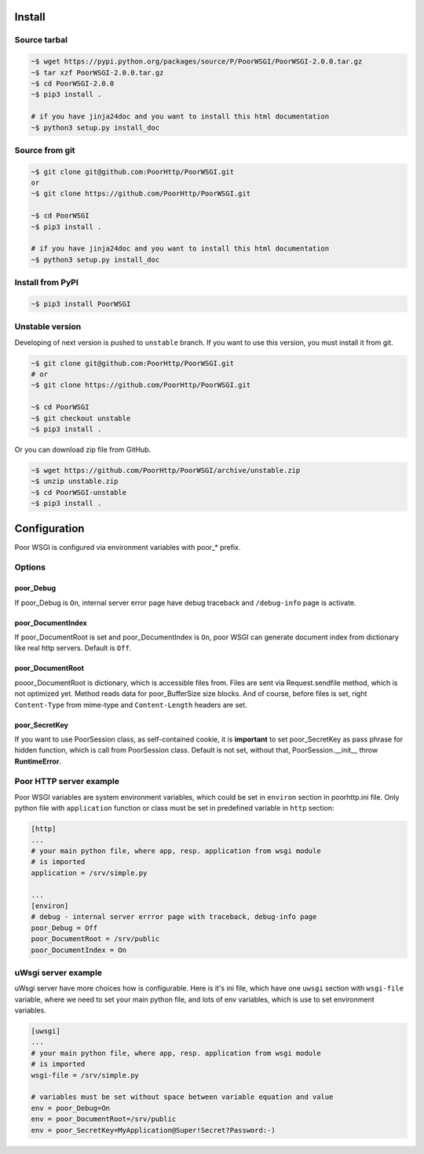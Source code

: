 Install
=======
Source tarbal
-------------

.. code:: sh

    ~$ wget https://pypi.python.org/packages/source/P/PoorWSGI/PoorWSGI-2.0.0.tar.gz
    ~$ tar xzf PoorWSGI-2.0.0.tar.gz
    ~$ cd PoorWSGI-2.0.0
    ~$ pip3 install .

    # if you have jinja24doc and you want to install this html documentation
    ~$ python3 setup.py install_doc

Source from git
---------------

.. code:: sh

    ~$ git clone git@github.com:PoorHttp/PoorWSGI.git
    or
    ~$ git clone https://github.com/PoorHttp/PoorWSGI.git

    ~$ cd PoorWSGI
    ~$ pip3 install .

    # if you have jinja24doc and you want to install this html documentation
    ~$ python3 setup.py install_doc

Install from PyPI
-----------------
.. code:: sh

    ~$ pip3 install PoorWSGI

Unstable version
----------------
Developing of next version is pushed to ``unstable`` branch. If you want to use
this version, you must install it from git.

.. code:: sh

    ~$ git clone git@github.com:PoorHttp/PoorWSGI.git
    # or
    ~$ git clone https://github.com/PoorHttp/PoorWSGI.git

    ~$ cd PoorWSGI
    ~$ git checkout unstable
    ~$ pip3 install .

Or you can download zip file from GitHub.

.. code:: sh

    ~$ wget https://github.com/PoorHttp/PoorWSGI/archive/unstable.zip
    ~$ unzip unstable.zip
    ~$ cd PoorWSGI-unstable
    ~$ pip3 install .

.. Documentation for new version is at `<unstable>`_.

Configuration
=============
Poor WSGI is configured via environment variables with poor_* prefix.

Options
-------

poor_Debug
~~~~~~~~~~
If poor_Debug is ``On``, internal server error page have debug traceback and
``/debug-info`` page is activate.

poor_DocumentIndex
~~~~~~~~~~~~~~~~~~
If poor_DocumentRoot is set and poor_DocumentIndex is ``On``, poor WSGI can
generate document index from dictionary like real http servers. Default is
``Off``.

poor_DocumentRoot
~~~~~~~~~~~~~~~~~
pooor_DocumentRoot is dictionary, which is accessible files from. Files are
sent via Request.sendfile method, which is not optimized yet. Method reads
data for poor_BufferSize size blocks. And of course, before files is set,
right ``Content-Type`` from mime-type and ``Content-Length`` headers are set.

poor_SecretKey
~~~~~~~~~~~~~~
If you want to use PoorSession class, as self-contained cookie, it is
**important** to set poor_SecretKey as pass phrase for hidden function, which is
call from PoorSession class. Default is not set, without that,
PoorSession.__init__ throw **RuntimeError**.

Poor HTTP server example
------------------------
Poor WSGI variables are system environment variables, which could be set in
``environ`` section in poorhttp.ini file. Only python file with ``application``
function or class must be set in predefined variable in ``http`` section:

.. code:: ini

    [http]
    ...
    # your main python file, where app, resp. application from wsgi module
    # is imported
    application = /srv/simple.py

    ...
    [environ]
    # debug - internal server errror page with traceback, debug-info page
    poor_Debug = Off
    poor_DocumentRoot = /srv/public
    poor_DocumentIndex = On

uWsgi server example
--------------------
uWsgi server have more choices how is configurable. Here is it's ini file,
which have one ``uwsgi`` section with ``wsgi-file`` variable, where we need
to set your main python file, and lots of env variables, which is use to set
environment variables.

.. code:: ini

    [uwsgi]
    ...
    # your main python file, where app, resp. application from wsgi module
    # is imported
    wsgi-file = /srv/simple.py

    # variables must be set without space between variable equation and value
    env = poor_Debug=On
    env = poor_DocumentRoot=/srv/public
    env = poor_SecretKey=MyApplication@Super!Secret?Password:-)
